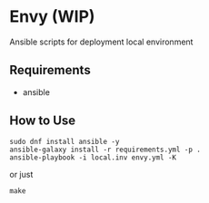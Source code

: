 * Envy (WIP)
Ansible scripts for deployment local environment

** Requirements
- ansible

** How to Use
#+BEGIN_SRC shell-script
sudo dnf install ansible -y
ansible-galaxy install -r requirements.yml -p .
ansible-playbook -i local.inv envy.yml -K
#+END_SRC
or just
#+BEGIN_SRC shell-script
make
#+END_SRC

